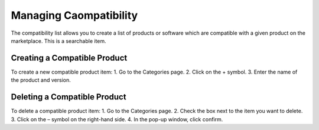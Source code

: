 .. Copyright (c) 2007-2016 UShareSoft, All rights reserved

.. _manage-compatibility:

Managing Caompatibility
-----------------------

The compatibility list allows you to create a list of products or software which are compatible with a given product on the marketplace. This is a searchable item.

Creating a Compatible Product
~~~~~~~~~~~~~~~~~~~~~~~~~~~~~

To create a new compatible product item:
1. Go to the Categories page.
2. Click on the + symbol.
3. Enter the name of the product and version.

Deleting a Compatible Product 
~~~~~~~~~~~~~~~~~~~~~~~~~~~~~

To delete a compatible product item:
1. Go to the Categories page.
2. Check the box next to the item you want to delete.
3. Click on the – symbol on the right-hand side.
4. In the pop-up window, click confirm.